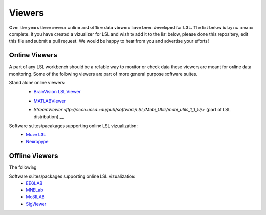 Viewers
###########################

Over the years there several online and offline data viewers have been developed for LSL. The list below is by no means complete. If you have created a vizualizer for LSL and wish to add it to the list below, please clone this repository, edit this file and submit a pull request. We would be happy to hear from you and advertise your efforts!

Online Viewers
**********************
A part of any LSL workbench should be a reliable way to monitor or check data these viewers are meant for online data monitoring. Some of the following viewers are part of more general purpose software suites.

Stand alone online viewers:
  * `BrainVision LSL Viewer <https://www.brainproducts.com/downloads.php?kid=40&tab=3>`__
  .. image:: ../images/LSL_BVLSL-Viewer.png
  * `MATLABViewer <https://github.com/labstreaminglayer/App-MATLABViewer/tree/845384430d45f5290205b575ea6c13f6c8123b72>`__
  .. image:: ../images/streamviewer.png
  * `StreamViewer <ftp://sccn.ucsd.edu/pub/software/LSL/Mobi_Utils/mobi_utils_1_1_10/>` (part of LSL distribution) __
  .. image:: ../images/visstream-adapted.png
  
Software suites/pacakages supporting online LSL vizualization:
  * `Muse LSL <https://github.com/alexandrebarachant/muse-lsl>`__
  * `Neuropype <https://www.neuropype.io/>`__

Offline Viewers
**********************
The following 

Software suites/packages supporting online LSL vizualization:
  * `EEGLAB <https://sccn.ucsd.edu/eeglab/index.php>`__
  * `MNELab <https://github.com/cbrnr/mnelab>`__
  * `MoBILAB <https://sccn.ucsd.edu/wiki/MoBILAB>`__
  * `SigViewer <https://github.com/cbrnr/sigviewer>`__
  

  
  
